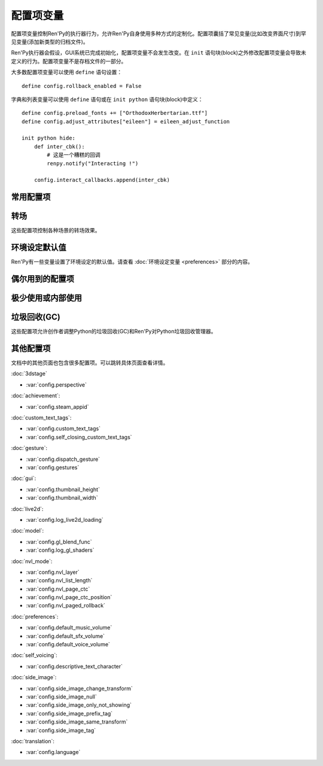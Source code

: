 .. _configuration-variables:

=======================
配置项变量
=======================

配置项变量控制Ren'Py的执行器行为，允许Ren'Py自身使用多种方式的定制化。配置项囊括了常见变量(比如改变界面尺寸)到罕见变量(添加新类型的归档文件)。

Ren'Py执行器会假设，GUI系统已完成初始化，配置项变量不会发生改变。在 ``init`` 语句块(block)之外修改配置项变量会导致未定义的行为。配置项变量不是存档文件的一部分。

大多数配置项变量可以使用 ``define`` 语句设置：

::

    define config.rollback_enabled = False

字典和列表变量可以使用 ``define`` 语句或在 ``init python`` 语句块(block)中定义：

::

    define config.preload_fonts += ["OrthodoxHerbertarian.ttf"]
    define config.adjust_attributes["eileen"] = eileen_adjust_function

    init python hide:
        def inter_cbk():
            # 这是一个糟糕的回调
            renpy.notify("Interacting !")

        config.interact_callbacks.append(inter_cbk)

.. _commonly-used:

常用配置项
-------------

.. var:: config.name = ""

    一个字符串给定了游戏名。这个配置项还会用作回溯等日志文件名的一部分，与版本号一起使用。

.. var:: config.save_directory = "..."

    用于生成游戏和保存持久化信息使用的目录。具体的游戏目录取决于不同的平台：

    Windows
        %APPDATA%/RenPy/`save_directory`

    Mac OS X
        ~/Library/RenPy/`save_directory`

    Linux/Other
        ~/.renpy/`save_directory`

    该项设置为None的话，将在game目录下创建一个“saves”文件夹。不推荐这样做，因为这无法防止game目录被系统的多用户共享。当某个游戏以管理员身份安装，以普通用户运行时，这种配置也会导致运行问题。

    配置该项时，必须使用define语句或者Python语句块。无论使用哪种，配置项的语句都会在其他任何语句之前运行，所以其应该是一个字符串而不能是表达式。

    需要打开存档目录时，使用 :var:`config.savedir` 而不是config.save_directory。

.. var:: config.version = ""

    一个字符串给定了游戏版本号。这个配置项还会用作回溯等日志文件名的一部分。

.. var:: config.window = None

    这个配置项控制对话窗口管理的默认方法。若不为空值(None)，该项应该是“show”、“hide”或者“auto”。

    当设置为“show”的情况下，对话窗口始终会显示。当设置为“hide”的情况下，除了say语句等需要显示对话内容之外，对话窗口会隐藏。当设置为“auto”的情况下，对话窗口会在scene语句前隐藏，显示对话时再出现。

    这个配置项设置了默认值。默认值可以使用 ``window show`` 、 ``window hide`` 和 ``window auto`` 语句改变。详见
    :ref:`dialogue-window-management`。

.. _config-transitions:

转场
-----------

这些配置项控制各种场景的转场效果。

.. var:: config.adv_nvl_transition = None

    在ADV模式文本后直接显示NVL模式文本使用的转场效果。

.. var:: config.after_load_transition = None

    loading之后使用的转场效果。

.. var:: config.end_game_transition = None

    游戏正常结束后返回到主菜单使用的转场效果，比如调用return却没有明确的返回点，或者调用 :func:`renpy.full_restart`。

.. var:: config.end_splash_transition = None

    在splashscreen后显示主菜单时使用的转场效果。

.. var:: config.enter_replay_transition = None

    若非None，回放(replay)使用的转场效果。

.. var:: config.enter_transition = None

    若非None，进入游戏菜单时使用的转场效果。

.. var:: config.enter_yesno_transition = None

    若非None，进入yes/no提示界面的转场效果。

.. var:: config.exit_replay_transition = None

    若非None，退出回放(replay)时使用的转场效果。

.. var:: config.exit_transition = None

    若非None，退出游戏菜单使用的转场效果。

.. var:: config.exit_yesno_transition = None

    若非None，退出yes/no提示界面使用的转场效果。

.. var:: config.game_main_transition = None

    若非None，使用 :func:`MainMenu` 行为函数从游戏菜单离开显示主菜单时使用的转场效果。

.. var:: config.intra_transition = None

    在游戏菜单的各界面之间使用的转场效果。(即使用 :func:`ShowMenu` 切换界面。)

.. var:: config.main_game_transition = None

    从主菜单进入游戏菜单，以及点击“Load Game”或“Preferences”后使用的转场效果。

.. var:: config.nvl_adv_transition = None

    在NVL模式文本后直接显示ADV模式文本使用的转场效果。

.. var:: config.say_attribute_transition = None

    若非None，用image属性(attribute)的say语句改变图像时使用的转场效果。

.. var:: config.say_attribute_transition_callback : Callable

    这里可以配置一个函数，返回一个应用的转场和转场使用的图层。

    该函数有四个入参：图像标签(image tag)， `mode` 参数，含有前置转场标签的 `set` ，以及包含后置转场标签的 `set` 。
    `mode` 参数的值为下列之一：

    * “permanet”，永久修改属性(attribute)，当前say语句开始一直生效。
    * “temporary”，临时修改属性(attribute)，仅对当前say语句生效，之后保存修改过的临时属性。
    * “both”，永久和临时修改属性(attribute)同时生效。(针对部分属性需要在当前say语句之后继续生效，而部分属性需要恢复的情况。)
    * “restore”，临时属性(attribute)失效，恢复之前的值。。

    返回值是一个2元的元组，包含下列内容：

    * 使用的转场(transition)，如果不使用转场则发挥None。
    * 转场所在的图层名，应该是一个字符串或者None。大多数情况下都是None。

    默认应用返回值为(config.say_attribute_transition, config.say_attribute_transition_layer)。


.. var:: config.say_attribute_transition_layer = None

    若非None，这必须是给定图层(layer)名的字符串。(大多数情况都是“master”。)say属性(attribute)会应用于命名的那个图层，且Ren'Py不会暂停等待转场效果发生。在对话显示时，这也会对属性(attribute)中的转场生效。

.. var:: config.window_hide_transition = None

    没有显示指定转场效果时，window hide语句使用的转场效果。

.. var:: config.window_show_transition = None

    没有显示指定转场效果时，window show语句使用的转场效果。

.. seealso:: :ref:`scene-show-hide-transition`

.. _preference-defaults:

环境设定默认值
-------------------

Ren'Py有一些变量设置了环境设定的默认值。请查看 :doc:`环境设定变量 <preferences>` 部分的内容。

.. _occasionally-used:

偶尔用到的配置项
-----------------

.. var:: config.adjust_attributes = { }

    若非None，该项是一个字典型数据。
    当某个包含图像属性(image attribute)的语句或函数执行或预加载时，会将图像标签(tag)作为键值在字典内搜索。
    如果没有搜索到，则使用键值None再次搜索。

    如果搜索到了字典内的值，该值需要是某个函数。
    此函数的入参是一个由图像名称、图像标签(tag)和属性(attribute)组成的元组。
    函数返回值是另一个元组，由一组新的图像属性组成的元组。

    该函数可能会在预加载阶段被调用，所以其不应该依赖于图片的状态。

.. var:: config.after_default_callbacks = [ ... ]

    一个函数列表。当 dafault 语句执行时会无参调用列表中的函数。
    default语句除了初始化阶段执行之外，还会在游戏启动之前、加载存档时、回滚之后、lint检查前和少数其他时机。

    与default语句类似，这些回调函数也是一个添加游戏必要数据的好地方。

.. var:: config.after_load_callbacks = [ ... ]

    读档时，(无入参)调用的回调函数列表。

    若回调函数会修改数据(例如，从旧版迁移数据到新版)，应该调用 :func:`renpy.block_rollback` 函数，以防止用户回滚导致修改回退。

.. var:: config.after_replay_callback = None

    若非None，该项是回放(replay)结束后，不使用入参那调用的函数。

.. var:: config.always_shown_screens = [ ]

    Ren'Py中始终强制显示的界面列表。该列表中的界面在UI隐藏时或打开菜单时，依然会显示。
    列表中的某个界面就算尝试隐藏或不显示，依然会被强制显示。
    一般只被Ren'Py内部使用，也可以根据需求修改该列表。

    通常直接设置 :var:`config.overlay_screens` 更合适。

.. var:: define config.audio_filename_callback = None

    若非None，该函数调用时需要传入一个音频文件名，并返回另一个音频文件名，并实际播放后者。

    在音频文件格式需要改变，但又不想改游戏脚本时，可以使用该配置项。

.. var:: config.audio_filename_callback = None

    若非None，该项是一个函数。入参是一个音频文件名，可能会返回另一个音频文件名，用作稍后连续播放。

    该项可用在音频文件格式发生改变的场景，但最好不要用于更改游戏脚本。


.. var:: config.auto_channels = { "audio" : ( "sfx", "", ""  ), ... }

    该项用于定义自动音频通道。它将通道名映射为一个3元的元组：

    * 混合器使用的通道名。
    * 通道上播放文件的前缀。
    * 通道上播放文件的后缀。

.. var:: config.auto_movie_channel = True

    若为True，`play` 入参传入 :func:`Movie`。每个影片都会自动生成对应的音频通道名。

    :var:`config.single_movie_channel` 的优先级高于该配置项。

.. var:: config.auto_load = None

    若非None，该项表示Ren'Py启动时自动加载的一个存档文件名。该项是提供给针对开发者用户，而不是终端用户用的。将该项设置为1的话，就会自动读取槽位1的存档。

.. var:: config.auto_voice = None

    该项可以是一个字符串、一个函数或者空值(None)。若为None，自动语音功能就被禁用。

    若是一个字符串，字符串格式带有与表示对话当前行标识绑定的变量 ``id`` 。如果该项给出了一个存在的文件，那个文件就被作为语音播放。

    若是一个函数，该函数会带一个入参被调用，即对话当前行标识号。该函数应该返回一个字符串，这个字符串给出的文件存在的情况下，文件就会作为语音播放。

    更多细节详见 :ref:`自动语音 <automatic-voice>` 。

.. var:: config.autosave_callback = None

    后台自动存档时，将调用的回调函数或行为函数列表。尽管可以在列表中添加行为函数，但如果返回其他行为函数则不会执行。

    若非行为类回调函数会显示一个可视组件或界面，需要调用 :func:`renpy.restart_interaction`。

    ::
        define config.autosave_callback = Notify("Autosaved.")

.. var:: config.autosave_prefix_callback = None

    若不是None，该项是一个无参调用的函数，会返回自动存档文件名的前缀。
    默认前缀为“auto-”，对应的存档文件名分别为“auto-1”、“auto-2”等。

.. var:: config.autosave_slots = 10

    自动存档使用的槽位编号。

.. var:: config.cache_surfaces = False

    若为True，图像的底层数据存储在RAM中，允许图像操作器(manipulator)使用时不需要从磁盘加载。若为False，数据会从缓存中删除，但会在显存中存为一份纹理(texture)，降低RAM使用。

.. var:: config.character_id_prefixes = [ ... ]

    该项指定了一个可以用于 :func:`Character` 对象的样式特性(property)前缀列表。当某个样式前缀与列表中的前缀匹配，带有那个前缀的可视组件就会应用对应的样式。

    例如，给默认GUI添加“namebox”前缀。当某个角色给定了namebox_background特性时，它会将带有id“namebox”的可视组件设置为say界面的 :propref:`background`。

.. var:: config.conditionswitch_predict_all = False

    针对  :func:`ConditionSwitch`
    和 :func:`ShowingSwitch` 的predict_all入参默认值，决定是否所有可用的可视组件都显示。

.. var:: config.context_callback = None

    当Ren'Py进入一个新上下文(context)时(比如某个菜单上下文)，调用的回调函数。

.. var:: config.context_copy_remove_screens = [ 'notify', ... ]

    该项是一个界面列表。当回滚或保存时导致上下文(context)复制时，将移除列表中的所有界面。

.. var:: config.context_fadein_music = 0

    环境发生变化时，Ren'Py播放音乐淡入的时间值，单位为秒。(通常是指游戏加载的情况)

.. var:: config.context_fadeout_music = 0

    环境发生变化时，Ren'Py播放音乐淡出的时间值，单位为秒。(通常是指游戏加载的情况)

.. var:: config.debug = False

    启用调试功能(大多数时候将文件丢失问题转成错误信息)。在发布版本中，该项应该是关闭的。

.. var:: config.debug_image_cache = False

    若为True，Ren'Py会把关于 :ref:`图像缓存 <images>`
    的信息写入到image_cache.txt文件中。

.. var:: config.debug_prediction = False

    若为True，Ren'Py会将预加载(执行流程、图像、界面)时发生的错误记录到日志log.txt和控制台中。

.. var:: config.debug_sound = False

    启用声音调试功能。该项禁用了声音生成过程中的错误抑制机制。不过，如果声卡丢失或者故障，这样的错误是正常的，启用这个调试项可能会导致Ren'Py的正常功能无法工作。在发布版本中，该项应该是关闭的。

.. var:: config.debug_text_overflow = False

    当该项为True时，Ren'Py会把文本溢出记录到text_overflow.txt文件中。文本组件渲染一个比其自身更大尺寸的区域时，会产生一个文本溢出。该项设置为True，并把样式特性中的 :propref:`xmaximum` 和 :propref:`ymaximum` 设置为对话窗口尺寸，就能在对话长度相对窗口过大时生成溢出报告。

.. var:: config.default_attribute_callbacks = { }

    当某个含有图像属性(attribute)的语句或函数执行、预加载时，如果发现该属性的图像当前并没有显示，则从该配置项字典寻找对应图像。如果没有找到，则使用None作为键再次搜索。

    如果还是没找到，则需要执行某个函数。此函数会指定一个图像名称，一个包含必要图像标签和属性的元组。
    次函数会返回一个可迭代数据，包含图像初次显示时应用的额外属性。

    函数的执行结果被认为是附加的，任何显式的冲突和反向的属性都会优先于函数执行结果。

    由于此函数可能在预加载时调用，所以函数必须能在任意状态都响应。

.. var:: config.default_language = None

    若不是None，该项是一个字符串，指定多语言框架下游戏默认使用的语言。

    详见 :doc:`多语言 <translation>`。

.. var:: config.default_tag_layer = "master"

    图像显示的默认图层(layer)，前提是图像标签(tag)在 :var:`config.tag_layer` 不存在。

.. var:: config.default_transform = ...

    使用show或scene语句显示某个可视组件时，从此项配置的transform获取并初始化可视组件transform特性(property)的值。

    默认的default_transform是 :var:`center`，居中。

.. var:: config.defer_styles = False

    当该项为True时，style语句的执行会推迟到所有 ``translate python`` 语句块(block)执行后。这允许多语言支持python语句块更新某些变量。这些变量会用于多语言支持样式之外的style语句中。

    该项默认值是False， :func:`gui.init` 被调用时会将该项设置为True。

.. var:: config.defer_tl_scripts = Fasle

    当该项为True时，除非选择了指定的语言，Ren'Py不会从tl目录加载脚本。详见 :ref:`deferred-translations`。

.. var:: config.developer = "auto"

    若设置为True，启用开发者模式。开发者模式下能使用shift+D进入开发者菜单，使用shift+R重新加载脚本，以及各种不支持终端用户的功能特性。

    该项可以是True、False或“auto”。若设置为“auto”，Ren'Py会检查整个游戏是否已经构建打包，并设置合适的config.developer值。

.. var:: config.disable_input = False

    该项为True时， :func:`renpy.input` 函数立即终止，并返回其 `default` 参数。

.. var:: config.displayable_prefix = { }

    请见 :ref:`可视组件前缀 <displayable-prefixes>`。

.. var:: config.emphasize_audio_channels = [ 'voice' ]

    给出音频通道名的字符串列表。

    如果启用了“emphasize audio”环境设定，当列表内某个音频通道开始播放一个声音时，所有不在列表内的通道都将在 :var:`config.emphasize_audio_volume` 定义的时间(单位为秒)内将自身的音量中值降低到 :var:`config.emphasize_audio_time`
    的值。

    当没有列表内的通道播放声音时，所有不在列表内的通道将在
    :var:`config.emphasize_audio_time` 定义的时间(单位为秒)内将自身的音量中值提高到1.0。

    例如，将该项设置为 ``[ 'voice' ]`` 的话，播放语音时所有非语音通道的音量都会被降低。

.. var:: config.emphasize_audio_time = 0.5

    见上面的说明。

.. var:: config.emphasize_audio_volume = 0.5

    见上面的说明。

.. var:: config.empty_window : Callable

    当_window项为True且界面上不显示任何窗口时，该项会被无参调用。(那表示， :func:`renpy.shown_window` 函数没有被调用。)通常用于在界面上显示一个空的窗口，返回后不会触发互动行为。

    该项的默认用法是，叙述者角色显示一个空白行不使用互动行为。

.. var:: config.enable_language_autodetect = False

    若为True，Ren'Py会尝试根据玩家系统的地区信息自动决定使用的语言。若自动检测并设置成功，这种语言后续将作为默认的语言。

.. var:: config.enter_sound = None

    若非None，这是进入游戏菜单播放的音效文件。

.. var:: config.exit_sound = None

    若非None，这是离开游戏菜单播放的音效文件。

.. var:: config.file_slotname_callback = None

    若非None，该项是一个回调函数，会被 :ref:`文件行为函数 <file-actions>` 使用，将某个存档页和对应的名称转换为存档槽的名称，
    并传给 :ref:`存档函数 <save-functions>`。

    `page`
        该项是一个字符串，对应当前存档页的名称。该字符串通常包含一个数字，但也可能会包含特殊字符串比如“quick”或“auto”。

    `name`
        该项是一个字符串，包含当前存档页上某个存档槽的名称。
        该项也可以包含正则表达式(比如 r'\d+')，所有匹配正则表达式的结果都将包含在返回结果中。

    默认行为等效于：

    ::

        def file_slotname_callback(page, name):
            return page + "-" + name

        config.file_slotname_callback = file_slotname_callback

    该配置项的用途之一是，给存档文件名加前缀。

    相关信息查看 :var:`config.autosave_prefix_callback`。

.. var:: config.fix_rollback_without_choice = False

    该项决定了回退时，内建菜单和imagemap的构建方式。该项默认值是False，表示只有之前选择的菜单选项是可以点击的。
    若设置为真(False)，之前的选择会被标记，但所有选项都不是可点击的。用户可以使用点击在回退缓存中处理随意向前。

.. var:: config.font_hinting = { None : "auto" }

    该项是一个字典，指定了hinting模式下 :propref:`hinting` 样式特性各种情况使用的字体文件名。
    当 :propref:`hinting` 为True时，Ren'Py会在字典中搜索并启用对应字体。

    如果字典内没有匹配的键(key)，则启用键为None对应的值。

.. var:: config.font_name_map = { }

    该项是一个字典，表示字体与字体文件路径/字体组的映射关系。
    字体名称简化为 ``{font}`` 标签，并指定标签内文字对应的 :ref:`fontgroup` 功能特性。

.. var:: config.font_replacement_map = { }

    该项是一个从(font, bold, italics)到(font, bold, italics)映射，用来使用指定的粗体或斜体替换默认字体。
    例如，如果想要 :file:`Vera.ttf` 版本的斜体使用 :file:`VeraIt.ttf` 代替，可以这样写：

    ::

        init python:
            config.font_replacement_map["Vera.ttf", False, True] = ("VeraIt.ttf", False, False).

    请注意，这种映射只能用于字体的特定变化。也就是说，请求“Vera”字体的粗体兼斜体版本，会得到一个粗体兼斜体版本的“Vera”字体，而不是斜体“Vera”的粗体版本。

.. var:: config.game_menu_music = None

    若非None，该项是在游戏菜单时播放的音乐文件。

.. var:: config.gl_clear_color = "#000"

    在有意义的图像绘制前，用于清理窗口使用的颜色。当游戏在窗口或显示器全屏模式下的显示器高宽比与游戏定义的高宽比不匹配时，letterbox或pillarbox的边框就是用的这种颜色。

.. var:: config.gl_lod_bias = -0.5

    uniform变量 :ref:`u_lod_bias <u-lod-bias>` 的默认值，控制Ren'Py使用的mipmap。

.. var:: config.gl_test_image = "black"

    运行OpenGL性能测试时使用的图片名称。这个图片会在启动时显示5帧或者0.25秒，然后自动隐藏。

.. var:: config.has_autosave = True

    若为True，游戏会启动自动保存。若为False，禁用自动保存。

.. var:: config.history_callbacks = [ ... ]

    该项包含一个回调(callback)函数列表，其中的回调函数会在Ren'Py在_history_list中添加新对象之前被调用。调用回调函数时，新增的HistoryEntry对象会作为第一个入参，还可以在那个对象中添加新的字段(field)。

    Ren'Py使用内置的历史回调函数，所以创作者应该将自己的回调函数添加到这个列表中，而不是替换整个列表。

.. var:: config.history_length = None

    Ren'Py保存的对话历史层的数量。该项被默认GUI设置为250。

.. var:: config.hw_video = False

    若为True，在移动平台播放视频启用硬件解码。硬件解码视频更快，但受到某些格式和全屏播放的限制。若为False，使用软解解码播放，但效率堪忧。

.. var:: config.hyperlink_handlers = { ... }

    一个字典，建立超链接协议与协议处理器(handler)之间的映射关系。处理器(handler)是一个函数，使用超链接做为值(在英文冒号之后的内容)，并执行一些行为。如果有返回值，互动行为就停止。否则，点击操作会被忽略，互动行动继续。

.. var:: config.hyperlink_protocol = "call_in_new_context"

    没有关联任何协议的超链接所使用的协议。详见 :ref:`文本标签 <a-tag>` 中关于可用协议部分。

.. var:: config.image_cache_size = None

    如果非None，该项用于设置 :ref:`图像缓存 <images>` 的大小，是界面尺寸的整倍数，单位为像素。

    如果设置过大，是浪费内存的行为。如果设置过小，图像从磁盘直接加载，会降低性能。

.. var:: config.image_cache_size_mb = 300

    该项用于设置 :ref:`图像缓存 <images>` 的大小，单位是MB。如果 :var:`config.cache_surfaces` 的值是False，每个图像的一个像素占用4 byte的存储空间；否则，每个图像的一个像素占用8 byte的存储空间.

    如果设置过大，是浪费内存的行为。如果设置过小，图像从磁盘直接加载，会降低性能。只要
    :var:`config.image_cache_size` 的配置不是空值(None)，就不使用config.image_cache_size_mb。

.. var:: config.input_caret_blink = 1.0

    若非False，将设置默认光标的闪烁间隔时间，单位为秒。

.. var:: config.layer_transforms = { }

    一个字典，用于表示图层名称与对应的变换列表。
    所有变换会在最后应用于图层，生效时间在 ``show layer`` 和 ``camera`` 变化之后。

    若图层名为None，变换会应用于所在定义在 :var:`config.layers` 中的图层，生效时间晚于各种转场(transition)。

.. var:: config.lint_character_statistics = True

    若为True，并且 :var:`config.developer` 也为True时，lint的分析报告会包含对话段落中每个角色的统计数据。
    游戏打包后，角色统计数据将禁用，以防止对游戏运行产生干扰。

.. var:: config.load_failed_label = None

    如果配置为一个字符串，表示一个脚本标签(label)。脚本修改过多导致Ren'Py无法恢复产生读档失败的情况下，将跳转到该脚本标签。
    在执行读档前，Ren'Py将主控流程切换为最后执行语句开头，并清空调用栈。

    也可以配置为一个函数。该函数没有入参，返回值需要是一个脚本标签(label)。

.. var:: config.locale_to_language_function = ...

    该函数基于用户所在地区(locale)决定游戏使用的语言。

    函数有两个入参，分别为地区(locale)的ISO编码和行政区(region)的ISO编码。

    返回值是一个字符串，对应支持的语言名称，或者返回None表示使用默认语言。

.. var:: config.main_menu_music = None

    若非None，就是一个在主菜单播放的音乐文件。

.. var:: config.main_menu_music_fadein = 0.0

    :var:`config.main_menu_music` 中用于淡入的时间，单位为秒。

.. var:: config.max_texture_size = (4096, 4096)

    Ren'Py能加载的最大单一纹理(texture)尺寸。该项仅用于3D模型。
    2D图片在有需要时会切分为多个纹理。
    

    Live2d will adjust this to fit the largest live2d texture.

.. var:: config.menu_arguments_callback = None

    若该项不是None，应是一个函数，可能有固定位置入参和关键词入参。当menu语句运行时，就调用该项配置的函数。入参就是menu语句。

    返回值有两个，一个是包含固定入参的元组(大多数情况下是空的)，以及关键词入参的字典型数据。

.. var:: config.menu_clear_layers = []

    图层名(以字符串形式)列表，列表中的图层在进入游戏菜单时会清空。

.. var:: config.menu_include_disabled = False

    设置了这个配置项后，可以使用if语句将某个分支选项(choice)禁用，效果类似禁用某个按钮(button)。

.. var:: config.menu_window_subtitle = ""

    进入主菜单或游戏菜单时， :var:`_window_subtitle` （窗口标题）变量。

.. var:: config.minimum_presplash_time = 0.0

    设置了一个时间值，单位为秒。表示presplash、安卓presplash或iOS的启动画面最短显示的时间。如果Ren'Py在这段时间内完成初始化，它将会休眠，确保图像至少显示配置的时间。如果Ren'Py启动耗时较长，启动画面也可以显示更久。

.. var:: config.missing_background = "black"

    当 :var:`config.developer` 为True且某个之前 :ref:`scene语句 <scene-statement>` 使用了未定义的图像时，该项就会作为背景使用。该项的值应该是一个图像名(字符串)，而不是可视组件。

.. var:: config.mode_callbacks = [ ... ]

    进入某个模式(mode)时调用的回调函数列表。详见 :doc:`modes` 章节的内容。

    其默认值由 :var:`config.adv_nvl_transition` 和 :var:`config.nvl_adv_transition` 共同构成。

.. var:: config.mouse = None

    这个配置项控制用于定义的鼠标指针。若为空，使用系统鼠标，也就是一个黑白色的光标指针。

    否则，该项应该是一个给定多种鼠标类型动画的字典。默认库中使用的键(key)包括“default”、“say”、“with”、“menu”、“prompt”、“imagemap”、“pause”、“mainmenu”和“gamemenu”。键“default”必须存在，它会在其他特定键不存在的情况下使用。

    字典中的每个键对应的值都是一个(*image, xoffset, yoffset*)形式元组的列表，按帧排序。

    `image`
        鼠标指针图像。图像的最大尺寸取决于用户的硬件配置。32×32的图像可以用在任何地方，64×64在大多数硬件上可以运行。更大的图像可能就无法工作了。

    `xoffset`
        从指针左端开始算的热点(hotspot)偏移量，单位是像素。

    `yoffset`
        从指针顶端开始算的热点(hotspot)偏移量，单位是像素。

    序列帧以20Hz的频率循环播放。

.. var:: config.mouse_displayable = None

    若非None，该项可以是一个可视组件或者可以返回一个可视组件的可调用对象。
    如果可调用对象可以返回None，Ren'Py会预处理这种情况。

    如果该项的值指定为可视组件，鼠标光标将被隐藏，指定的可视组件会显示在其他所有画面元素之上。
    指定的可视组件可以相应所以鼠标光标位置和绘制的事件消息，与 :func:`MouseDisplayable` 等组件类似。

.. var:: config.narrator_menu = True

    若为True，菜单内的叙述会使用旁白(narrator)角色。否则，叙述会显示为菜单标题。

.. var:: config.nearest_neighbor = False

    默认使用近邻过滤，支持像素化和柔化。

.. var:: config.notify = ...

    :func:`renpy.notify` 和 :func:`Notify` 函数会调用该配置项，入参为 `message` ，效果为显示通知消息。
    默认配置为 :func:`renpy.display_notify` 。
    该配置还可以让创作者拦截通知。


.. var:: config.optimize_texture_bounds = True

    当该项为True，Ren'Py会扫描图像并找到所有不透明像素的绑定框(box)，并加载这些像素转为一张纹理(texture)。

.. var:: config.overlay_functions = [ ]

    一个函数列表。当被调用时，每个函数都会用ui函数在overlay图层上添加可视组件。

.. var:: config.overlay_screens = [ ... ]

    当覆盖(overlay)启用时，显示的界面列表；当覆盖(overlay)被阻止时，隐藏界面列表。(界面在screen图层上显示，而不是overlay图层。)

.. var:: config.pause_after_rollback = False

    若为False，即默认值，回滚将跳过所有暂停，只在某些对话和菜单选项才会停止。
    若为True，Ren'Py在回滚时，所有用户可能遇到的没有设置时间的暂停都会停止。

.. var:: config.physical_height = None

    若设置后，该项表示Ren'Py游戏窗口的默认高度，单位为像素。
    若没有设置，窗口的默认高度为 :var:`config.screen_height`。

.. var:: config.physical_width = None

    若设置后，该项表示Ren'Py游戏窗口的默认宽度，单位为像素。
    若没有设置，窗口的默认宽度为 :var:`config.screen_width`。

.. var:: config.preload_fonts = [ ]

    Ren'Py启动时加载的TrueType和OpenType字体名列表。添加在这个列表中的字体名称可以防止引入新字体Ren'Py出现暂停。

.. var::  config.preserve_volume_when_muted = False

    若为False，即默认值，当音频通道处于静音状态时，对应通道的音量值为0，并不能改变。
    否则，音频通道在静音状态下可以调整音量值。

.. var:: config.python_callbacks = [ ]

    一个函数列表。列表中的函数会在初始化阶段之外的任何时候被调用，不使用任何入参。

    这种函数的可能用途之一，是某个变量每次调整后，都需要使用一个函数将其值限制在某个范围内的情况。

    当Ren'Py启动时游戏未启动前，这些函数就可以被调用，而且可能这些函数相关的变量还未进行初始化。这些函数被要求处理这种情况，通过使用 ``hasattr(store, 'varname')`` 检查某个变量是否定义过。

.. var:: config.quicksave_slots = 10

    快速存档使用的槽位编号。

.. var:: config.quit_action = ...

    当用户点击程序窗口的退出按钮时调用的行为。默认的行为会提示用户确认是否真的想要退出。

.. var:: config.reload_modules = [ ]

    一个字符串列表，表示游戏中会重新加载的所有Python模块名。这些模块的子模块也会重新加载。

.. var:: config.replace_text = None

    若非None，这是一个使用一个入参的函数，函数向用户展示一段文本。该函数可以将传入的文本原样返回，也可以返回某些数据被替换后的文本。

    只有文本替代执行后且文本已经使用标签(tag)分割，这个函数才会被调用，所以入参就是实际文本。所有可视文本都可以传入这个函数：不限于对话文本，还包括用户接口文本。

    这个函数可以用来把特定的ASCII编码序列替换为Unicode字符，样例如下：

    ::

        def replace_text(s):
            s = s.replace("'", u'\u2019') # apostrophe
            s = s.replace('--', u'\u2014') # em dash
            s = s.replace('...', u'\u2026') # ellipsis
            return s
        config.replace_text = replace_text

    .. seealso:: :var:`config.say_menu_text_filter`

.. var:: config.replay_scope = { "_game_menu_screen" : "preferences" }

    一个字典，在回放时将默认存储区的变量映射到指定的变量。

.. var:: config.return_not_found_label = None

    若非None，在主控流程返回时无法找到合适脚本标签位置时，则使用该项指定的脚本标签。
    这次标签跳跃前，调用栈将被清空。

.. var:: config.save_json_callbacks = [ ]

    用于创建json对象的一个回调函数列表，创建的json对象可以通过 :func:`FileJson`
    和 :func:`renpy.slot_json` 接入并执行存储和标记操作。

    每个回调函数都是用某个保存过的Python字典调用。回调函数修改字典内容时，应使用适配json的Python数据类型，比如数值、字符串、列表和字典。在字典结尾的回调函数会作为存档槽位的一部分保存。

    字典中的键值可能开始是一个下划线符号(_)。这些键是Ren'Py使用的，并且不应该修改。

    例如：

    ::

        init python:
            def jsoncallback(d):
                d["playername"] = player_name

            config.save_json_callbacks.append(jsoncallback)

    ``FileJson(slot)`` 和 ``renpy.slot_json(slot)`` 会在游戏存档时，将 ``d`` 的状态覆盖。
    游戏存档时，变量 ``player_name`` 的值依然可以通过 ``FileJson(slot, "playername")`` 访问。

.. var:: config.say_arguments_callback = None

    若非None，这个函数使用当前发言角色作为第一个参数，参数列表后面是其他固定位置参数和关键词参数。任何时候使用say语句都会调用该函数。调用时通常包含一个interact入参，还可以使用其他在say语句中提供的参数。

    该函数会返回一对结果，包含一个固定位置入参的元组(大多数情况下是空的)，以及一个关键词入参的字典(大多数情况只包含interact)。

    举例：

    ::

        def say_arguments_callback(who, interact=True, color="#fff"):
            return (), { "interact" : interact, "what_color" : color }

        config.say_arguments_callback = say_arguments_callback

.. var:: config.scene_callbacks = [ ]

    一个回调函数列表。当运行scene语句或调用 :func:`renpy.scene` 函数时，将调用该配置项的函数列表。
    调用时使用一个入参，即调用scene语句作用的图层名称。
    当对应图层清空后，在scene语句中指定的图像添加前，设置的函数列表将被调用。

    Ren'Py处于自身的原因可能也会调用 renpy.scene。所以建议在运行这些回调函数前检查图层名。

.. var:: config.screen_height = 600

    游戏窗口的虚拟高度，单位为像素。
    如果没有设置 :var:`config.physical_height` 的值，默认与游戏窗口尺寸相同。
    通常会该项设置为比 :func:`gui.init` 更大的数值。

.. var:: config.screen_width = 800

    游戏窗口的虚拟宽度，单位为像素。
    如果没有设置 :var:`config.physical_height` 的值，默认与游戏窗口尺寸相同。
    通常会该项设置为比 :func:`gui.init` 更大的数值。

.. var:: config.single_movie_channel = None

    若非None，当play语句后面使用了 :func:`Movie`，该配置项决定了影片播放使用的通道。
    该项不能设置为“movie”，因为“movie”是Ren'Py预留的关键字。

.. var:: config.skip_sounds = False

    若非False，Ren'Py处于跳过(skipping)状态时将不会播放非循环播放的音频。

.. var:: config.speaking_attribute = None

    若非None，该项是一个字符串，给出了图像属性(attribute)名。图像属性(attribute)会在角色发言时添加到图像上，在角色停止发言时移除。

.. var:: config.tag_layer = { }

    一个字典，将图像标签(tag)字符串映射为图层(layer)名称字符串。当某个图像显示时没有指定图层，就可以根据图像标签在这个字典中找对应的图层。如果图像标签没有在字典中找到，就使用 :var:`config.default_tag_name` 配置的值。

.. var:: config.tag_transform = { }

    一个字段，将图像标签(tag)字符串映射为transform或者transform的列表。当某个不带at分句的新显示图像出现时，就会根据图像标签在这个字典中找对应的transform或transform列表并应用。

.. var:: config.tag_zorder = { }

    一个字典，将图像标签(tag)字符串映射为zorder值。当某个不带zorder分句的新鲜事图像出现时，就会根据图像标签在这个字典中找对应的zorder值并应用。如果没有找到zorder值，就使用0。

.. var:: config.thumbnail_height = 216

    游戏存档使用的缩略图高度。读档时，这些缩略图也会显示。请注意，缩略图的会以其生成的尺寸显示，而不是缩略图向用户显示时设置的值。

    默认GUI可以改变该项值。

.. var:: config.thumbnail_width = 384

    游戏存档使用的缩略图宽度。读档时，这些缩略图也会显示。请注意，缩略图的会以其生成的尺寸显示，而不是缩略图向用户显示时设置的值。

    默认GUI可以改变该项值。

.. var:: config.tts_voice = None

    若非None，这是一个字符串，表示自动语音模式下播放tts语音时使用的非默认声音。可用的选项跟运行的平台有关联，并且需要设置成特定平台对应特定语音的形式。(在多语言支持的情况下最好也修改该项。)

.. var:: config.webaudio_required_types = [ "audio/ogg", "audio/mp3" ]

    运行在Web平台时，Ren'Py将会检查浏览器是否支持播放音频文件的媒体类型。如果支持则直接播放音频文件，如果不支持则使用可能会有声音跳跃问题的asm解码器。

    默认情况下，Chrome和火狐浏览器使用通用Web音频系统，而Safari使用wasm。
    如果游戏中只使用mp3音频文件，可以这样设置：

    ::

        define config.webaudio_required_types = [ "audio/mp3" ]

    在Safari上使用更快的Web音频系统也类似。

.. var:: config.window_auto_hide = [ "scene", "call screen", "menu", "say-centered", "say-bubble" ]

    一个语句名称列表，列表内的语句会让 ``window auto`` 隐藏空的对话窗口。

.. var:: config.window_auto_show = [ 'say', 'menu-with-caption' ]

    一个语句名称列表，列表内的语句会让 ``window auto`` 显示空的对话窗口。

.. var:: config.window_icon = None

    若非None，该项应该是一个图片的文件名。这个图片用作主窗口的图标。该项不会用作windows平台的执行程序和mac电脑的app缩略图，那些使用 :ref:`特殊文件 <special-files>`。

.. var:: config.window_overlay_functions = []

    一个覆盖(overlay)函数列表，仅当窗口显示时会被调用。

.. var:: config.window_title = None

    包含Ren'Py游戏的窗口标题的静态部分。后面加上 :var:`_window_subtitle` 就是窗口的完整标题名。

    若为None，也就是默认情况，默认值取 :var:`config.name`。

.. _rarely-or-internally-used:

极少使用或内部使用
-------------------------

.. var:: config.adjust_view_size = None

    若非None，该项应该是一个函数，使用两个入参：物理窗口的宽度和高度。它会返回一个元组，给出OpenGL视点(viewport)的宽度和高度，也就是Ren'Py会绘制图片的一块屏幕区域。

    该项配置用于配置Ren'Py只允许使用某些尺寸的屏幕。例如，下列配置值允许使用原始屏幕的整数倍大小(保持宽高比)：

    ::

        init python:

            def force_integer_multiplier(width, height):
                multiplier = min(width / config.screen_width, height / config.screen_height)
                multiplier = max(int(multiplier), 1)
                return (multiplier * config.screen_width, multiplier * config.screen_height)

            config.adjust_view_size = force_integer_multiplier

.. var:: config.afm_bonus = 25

    自动前进模式生效的情况下，计算对话字符串长度时，额外添加的字符数量。

.. var:: config.afm_callback = None

    若非None，这是一个Python函数，用于判断启用自动前进是否安全。该项的意义在于，语音系统中播放某个语音途中禁用自动前进功能。

.. var:: config.afm_characters = 250

    自动前进模式下，播放各段对话间存在一个间隔时间。该配置项设置的值表示该长度的字符串与这个间隔时间等效。

.. var:: config.afm_voice_delay = .5

    语音文件播放完成后，在AFM能进入下一段文本之前，等待的时间值，单位为秒。

.. var:: config.all_character_callbacks = [ ]

    可以通过所有角色调用的回调函数列表。这个列表会前向添加到指定角色回调函数列表。
    Ren'Py会把自身用到的回调函数添加到该列表中。

.. var:: config.allow_skipping = True

    如果设置为False，用户就不能跳过游戏的文本内容。 参见 :var:`_skipping` 。

.. var:: config.allow_screensaver = True

    若为True，游戏运行时可以激活截屏工具。若为False，禁用截屏工具。

.. var:: config.archives = [ ]

    用于搜索图片和其他数据的归档文件列表。所有归档文件的入口应该是包含归档文件基本名的字符串，不包含.rpa扩展名。

    归档文件的搜索按照列表中的顺序进行。第一个搜索到的归档文件会被使用。

    在启动阶段，Ren'Py会检索game目录内的所有归档文件，按照ascii码排序，自动插入到这个列表中。例如，如果Ren'Py找到了文件 :file:`data.rpa`、:file:`patch01.rpa` 和 :file:`patch02.rpa`，最终生成的列表为 ``['patch02', 'patch01', 'data']`` 。

.. var:: config.at_exit_callbacks = [ ]

    一个回调函数列表，当Ren'Py退出或重启游戏时将调用。
    这些回调函数不应该有用户交互。

.. var:: config.auto_choice_delay = None

    若非None，这个变量给定了一个时间值(单位为秒)，这个时间值内Ren'Py会暂停，之后会在游戏内选项中随机选择一个。我们希望这个配置项在发布版本中始终设置为None，不过没有什么人工做互动的情况下可以用来自动演示。

.. var:: config.autoreload = True

    若为True，使用shift+R组合键可以自动重新加载脚本。并且，当自动重加载功能启用后，Ren'Py一旦发现使用的文件发生修改就会自动重加载。

    若为False，Ren'Py值在每次按下shift+R时才会重新加载脚本。

.. var:: config.autosave_frequency = 200

    表示经过多少次互动行为后会发生自动存档。如果要禁用自动存档，将 :var:`config.has_autosave` 设置为False，不需要修改该项的值。

.. var:: config.autosave_on_choice = True

    若为True，Ren'Py会在每次游戏内选项后自动存档。(当 :func:`renpy.choice_for_skipping` 被调用时。)

.. var:: config.autosave_on_quit = True

    若为True，Ren'Py会在用户做出以下操作时尝试自动存档：退出、返回主菜单、游戏中读取其他存档。(存档时，当用户被提示确认就会执行自动存档。)

.. var:: config.autosave_on_input = True

    若为True，Ren'Py在用户输入文本时自动保存(调用 :func:`renpy.input` 时)。

.. var:: config.call_screen_roll_forward = False

    当界面的 `roll_forward` 特性值为None时，则使用该配置项的值。

.. var:: config.character_callback = None

    Character对象回调参数的默认值。

.. var:: config.choice_empty_window = None

    若非None，并且(通常使用 ``menu`` 语句调用的)选项菜单没有标题，就调用此处定义的函数生成标题，入参为("", interact=False)。

    使用方法为：

    ::

        define config.choice_empty_window = extend

    这样就可以让选项菜单的标题显示为之前对话内容的最后一句。

    还有其他实现方式，前提是对话窗口总是显示。

.. var:: config.choice_layer = "screens"

    选择界面(使用menu语句)显示的图层(layer)名。

.. var:: config.clear_layers = []

    一个图层(layer)名的列表，当进入主菜单和游戏菜单时，就会清除列表上所有图层的图像。

.. var:: config.console = False

    该项会在 :var:`config.developer` 不是True的情况下依然能启用控制台。

.. var:: config.context_clear_layers = [ 'screens', 'top', 'bottom', ... ]

    一个图层(layer)名的列表，当进入一个新的上下文(context)时，会清除列表上所有图层的图像。

.. var:: config.controller_blocklist = [ ... ]

    一个字符串列表，每个字符串都会尝试匹配对应游戏控制器的GUID。
    当字符串匹配到控制器GUID(可以在 :file:`log.txt` 中看到对应日志)或其前缀，将在初始化阶段就禁用对应控制器。

.. var:: config.exception_handler = None

    如果不是None，该项应该是一个函数，并带有3个入参：

    * 一个字符串，表示记录traceback的缩略文本，仅包含创作者编写的文件。
    * traceback完整文本，同事包含传作者编写和Ren'Py的文件。
    * 包含traceback方法的文件路径。

    该函数用于控制是否向用户展现程序错误。若函数返回True，忽略异常(exception)并将主控流程切换到下一个语句。
    若函数返回False，启用内建的异常处理机制。
    该函数也可以调用 :func:`renpy.jump` 将主控流程切换至其他文本标签(label)。

.. var:: config.detached_layers = [ ]

    该项设置的图层不会自动添加到场景中。
    它们总是被当作 :var:`粘滞图层 <config.sticky_layers>` ，并且用作嵌在 :class:`Layer` 可视组件中。

.. var:: config.display_start_callbacks = [ ]

    该项包含一个函数列表，在Ren'Py显示某个窗口后渲染窗口第一帧之前调用。
    该项的主要用途是，允许某些需要初始化GUI的库，比如OpenGL函数，读取资源文件。

.. var:: config.ex_rollback_classes = [ ]

    该项为一个对象列表，可以使之前的版本中回滚会告警的类，不再产生告警信息。
    如果创作者不想要某个类对回滚操作的支持，就把类的对象放在该列表中。

    有时候，并不需要如实一一添加，而只要把自定义类的基类 ``object`` 添加到列表中。

.. var:: config.fadeout_audio = 0.016

    默认的音频淡出时间。
    使用 ``stop`` 语句和 :func:`renpy.music.stop` 函数停止某个音频，
    或者使用 ``play`` 语句和 :func:`renpy.music.play` 函数开始一段新的音轨都会用到淡出效果。
    不过音频队列不会使用淡出效果来衔接。

    这个暂短的淡出可以用来掩盖音频停止和切换时的点击声和爆音。

.. var:: config.fast_skipping = False

    该项设置为True的话，允许在开发者模式之外也使用快速跳过。

.. var:: config.file_open_callback = None

    若非None，该项是一个函数，当某个文件需要被打开是会调用该函数。函数会返回一个类似文件的对象，或者使用Ren'Py的文件加载机制时返回None。类似文件的对象必须能用使用read、seed、tell和close方法。

    对应的，还需要定义 :var:`config.loadable_callback` 。

.. var:: config.focus_crossrange_penalty = 1024

    当用键盘移动焦点时，这是应用于垂直于所选运动方向的移动的惩罚量。

.. var:: config.gamedir = ...

    游戏中 :file:`game/` 目录的完整路径。该项是一个只读变量。
    但不能保证所有文件都保存在该卢姆，尤其是在安卓之类的平台上。

.. var:: config.gl_resize = True

    决定是否允许用户调整OpenGL绘制窗口的大小。

.. var:: config.hard_rollback_limit = 100

    Ren'Py允许用会回滚的最大步数。该项设置为0则完全不允许回滚。我们不推荐这样做，因为回滚是用户错误使用跳过功能后，回看之前文本的有效途径。

.. var:: config.help = None

    :func:`Help` 行为的默认值。

.. var:: config.help_screen = "help"

    帮助界面名称，可以通过调用 :func:`Help` 行为函数或按键盘F1键呼出。

.. var:: config.hide = renpy.hide

    当 :ref:`hide语句 <hide-statement>`
    执行时调用的函数。该项使用与renpy.hide一样的入参。

.. var:: config.imagemap_auto_function : Callable

    将界面语言中
    :ref:`imagebutton <sl-imagebutton>` 或 :ref:`imagemap <sl-imagemap>`
    `auto` 特性(property)扩展为可视组件。这个函数使用auto特性(property)值和使用的图像，以及下列状态之一：“insensitive”、“idle”、“hover”、“selected_idle”、“selected_hover”、“ground”。函数返回一个可视组件对象或None。

    默认的使用方法是使用图像格式化 `auto` 特性，并检查得到的文件名是否存在。

.. var:: config.keep_side_render_order = True

    若为True，Side位置的子串顺序将决定子组件的渲染顺序。

.. var:: config.implicit_with_none = True

    若为True，也就是默认值，等效于每次通过对话、菜单输入和imagemap等互动行为之后都使用了 :ref:`with None <with-none>`
    语句。该项用于确保在转场之后旧的界面不再显示。

.. var:: config.interact_callbacks = [ ... ]

    一个(不带入参的)回调函数列表，当互动行为开始或重新开始时调用列表中的函数。

.. var:: config.keep_running_transform = True

    若为True，上一个图像使用的transform或ATL语句块(block)会沿用，前提是新图像使用相同的图像标签(tag)。若为False，transform会被停用。

.. var:: config.keymap = { ... }

    这个配置项是一个字典，包含了键盘按键和鼠标按键跟每个操作之间的映射关系。详见 :doc:`定制按键映射 <keymap>` 章节内容。

.. var:: config.label_callbacks = []

    这是到达某个脚本标签(label)后会调用的函数列表。调用时使用两个参数。第一个参数是脚本标签(label)名。第二个参数在通过jump、call或创建新上下文(context)的情况下为True，其他情况下为False。

.. var:: config.label_overrides = { }

    该项配置给出了在Ren'Py脚本中jump和call脚本标签(label)时，重定向到其他脚本标签(label)的方法。例如，如果你需要添加一个“start”到“mystart”的映射关系，所有jump和call到“start”标签最终都会转到“mystart”。

.. var:: config.layer_clipping = { ... }

    控制图层(layer)剪裁。这是一个从图层名称到(x, y, height, width)元组的映射关系，其中x和y的值是从图层左上角开始计算的坐标值，height和width是图层的高和宽。

    如果某个图层没有在config.layer_clipping中提及，则该图层会使用其容器的完整尺寸，通常也就是整个界面。
    少数情况下其显示在一个可视组件 :class:`Layer` 内。

.. var:: config.layeredimage_offer_screen = True

    该项设置层叠式图像 ``offer_screen`` 特性的默认值。详见 :ref:`相关章节 <layeredimage-statement>` 。

.. var:: config.layers = [ 'master', 'transient', 'screens', 'overlay', ... ]

    该配置项是一个所有Ren'Py已知图层(layer)的列表，按这些图层在界面的显示顺序排列。(列表中第一个元素就是最底部的图层。)Ren'Py内部会使用“master”、“transient”、“screens”和“overlay”图层(未来可能还有其他图层)，所以这些图层应该总是保存在这个列表中。

    :func:`renpy.add_layer` 函数可以在不需要知道该配置项原始内容的情况下，新增图层到该列表。

.. var:: config.lint_hooks = [ ... ]

    当lint工具运行时，不使用入参被调用的函数列表。这些函数用于检查脚本数据是否有错误，并在标准输出打印找到的错误(这种情况下使用Python的print语句就行)。

.. var:: config.load_before_transition = True

    若为True，互动行为的启动会延迟到所用到的所有图像都加载完毕之后。(是的，这个名字很让人讨厌。)

.. var:: config.loadable_callback = None

    若非None，该函数调用时带一个文件名。当文件可以加载时，函数返回True，否则返回False。这个函数可以跟
    :var:`config.file_open_callback` 或 :var:`config.missing_image_callback` 协同生效。

.. var:: config.log = None

    若非None，该项应该是一个文件名。通过 :ref:`say <say-statement>` 或 :doc:`menu <menus>` 语句展示给用户的文本都会记录在这个文件中。

.. var:: config.log_width = 78

    使用 :var:`config.log`  时，每行日志的宽度。

.. var:: config.longpress_duration = 0.5

    在触控设备上，用户需要按住屏幕多少时间才会被认为是一次长按操作。

.. var:: config.longpress_radius = 15

    在触控设备上，用户长按需要维持的最小像素数量。

.. var:: config.longpress_vibrate = .1

    在触控设备上，用户长按操作后的震动时长。

.. var:: config.main_menu_stop_channels = [ "movie", "sound", "voice", ... ]

    一个音频通道列表名，当进入或返回主菜单时将停止对应音频通道的声音。

.. var:: config.mipmap_dissolves = False

    :func:`Dissolve`，:func:`ImageDissolve`，:func:`AlphaDissolve` 和 :func:`AlphaMask` 的mipmap入参默认值。

.. var:: config.mipmap_movies = False

    :func:`Movie` 的mipmap入参默认值。

.. var:: config.mipmap_text = False

    :func:`Text` 的mipmap入参默认值, 包括在screen语句中使用的文本。

.. var:: config.missing_image_callback = None

    若非None，当加载图片失败时会调用这个函数。调用时会将文件名或缺失的图像传入该函数。
    函数可能会返回None，也可能返回一个 :doc:`图像控制器 <im>`。如果返回的是图像控制器，可以使用图像控制器代替丢失的图片。

    创作者可能需要同时配置 :var:`config.loadable_callback` 的值，特别是使用 :func:`DynamicImage` 对象的情况。

.. var:: config.missing_label_callback = None

    若非None，当Ren'Py尝试转到某个不存在的脚本标签(label)时，配置的函数会被调用。该函数会返回一个脚本标签名称，用以代替那个丢失的脚本标签。若Ren'Py抛出异常(exception)时则返回None。

.. var:: config.mouse_focus_clickthrough = False

    若为True，鼠标点击使游戏窗口获取焦点，并正常处理点击事件。若为False，则鼠标点击事件将忽略。

.. var:: config.mouse_hide_time = 30

    在配置的时间值内没有鼠标操作就隐藏鼠标指针，单位为秒。该项应该配置成比读取一个界面的期望时间长，这样鼠标用户就不会遇到鼠标消失的时间比鼠标显示时间更长的情况。

    若为None，鼠标指针永远不会隐藏。

.. var:: config.movie_mixer = "music"

    当某个 :func:`Movie` 对象自动定义的视频播放通道所使用的混合器(mixer)。

.. var:: config.new_translate_order = True

    启用新的style和translate语句命令，详见 `Ren'Py 6.99.11 <https://www.renpy.org/doc/html/changelog.html#ren-py-6-99-11>`_ 。

.. var:: config.new_substitutions = True

    若为True，Ren'Py会将应用新形式(圆括号)替换(substitution)所有显示的文本上。

.. var:: config.old_substitutions = True

    若为True，Ren'Py会将应用旧形式(百分号)替换(substitution) :ref:`say <say-statement>` 和 :doc:`menu <menus>` 语句中显示的文本。

.. var:: config.open_file_encoding = False

    若非False，:func:`renpy.open_file` 的 `encoding` 参数为None时，则使用该配置项。
    该配置项主要用于Python 2游戏使用Python 3的 :func:`renpy.file` 函数可以默认以文本模式打开文件。

    该配置项的默认值源自环境变量RENPY_OPEN_FILE_ENCODING。

.. var:: config.overlay_during_with = True

    如果我们想要在 :ref:`with 语句 <with-statement>` 覆盖已显示图像就设置为True，如果我们想要在with语句中隐藏重叠部分就设置为False。

.. var:: config.overlay_layers = [ 'overlay', ... ]

    该项是一个所有可覆盖图层(layer)的列表。可覆盖图层在overlay函数调用前会被清空。“overlay”图层应该总是放在这个列表中。

.. var:: config.pad_bindings = { ... }

    等效于游戏手柄的 :var:`config.keymap`。详见 :doc:`keymap` 章节。

.. var:: config.pause_with_transition = False

    若为False，``pause`` 语句将必定调用 :func:`renpy.pause`。
    若为True，可以指定一个延迟时间，``pause 5`` 语句等效于 ``with Pause(5)``。

.. var:: config.pass_controller_events = False

    若为True，类似pygame控制器的相关事件会发送到可视组件的事件处理器。反之，则由Ren'Py处理以上事件。

.. var:: config.pass_joystick_events = False

    若为True，类似pygame手柄的相关事件会发送到可视组件的事件处理器。反之，则由Ren'Py处理以上事件。

.. var:: config.per_frame_screens = [ ... ]

    该项是一个界面名字符串的列表，列表内的界面会在每一帧都更新，而不是每次互动后更新。Ren'Py内部使用这个列表。所以创作者需要在这个列表中添加界面名，而不是整个替换原列表。

.. var:: config.periodic_callbacks = [ ... ]

    若非None，该项应该是一个函数列表。列表中的函数会以大约20Hz的频率被不断调用，不带任何入参。

.. var:: config.play_channel = "audio"

    被 :func:`renpy.play` 、 :propref:`hover_sound` 和 :propref:`activate_sound` 使用的音频通道名称。

.. var:: config.predict_statements = 32

    这是一个语句的数量值，包括当前语句，会被检查是否执行图像预加载。从当前语句开始执行广度优先搜索，直到包含配置数量的语句。在这个范围内的语句引用的图像都会在后台预先加载。将该项设置为0会禁用图像预加载功能。

.. var:: config.profile = False

    若设置为True，某些档案(profile)信息会输出到stdout标准输出。

.. var:: config.profile_init = 0.25

    ``init`` 和 ``init python`` 语句块执行时间超过该配置项时，将会记录到日志文件中。

.. var:: config.quit_on_mobile_background = False

    若为True，当移动app失去焦点时就会退出，而不是在后台保存自身状态。
    (参考配置项 :var:`config.save_on_mobile_background`，其控制具体表现。)

.. var:: config.rollback_enabled = True

    设置是否允许用户在游戏中回滚(rollback)。若设置为False，用户不能主动回滚。

.. var:: config.rollback_length = 128

    当回滚(rollback)日志中存在超过这个配置项数量的语句时，Ren'Py会修剪日志。这也包括脚本改变导致的读取存档时，Ren'Py会回滚的最大步数。

    将该项设置得比默认值更低可能会导致Ren'Py运行不稳定。

.. var:: config.rollback_side_size = .2

	如果侧回滚被启用，则侧回滚的屏幕部分被单击或触摸时会导致回滚。

.. var:: config.say_allow_dismiss = None

    若非None，这应是一个函数。当用户尝试dismiss某个 :ref:`say 语句 <say-statement>` 时，该函数会被调用，不使用任何入参。如果该函数返回True就允许dismiss，否则就忽略。

.. var:: config.say_layer = "screens"

    显示say界面的图层(layer)。指定的图层名必须配置在 :var:`config.context_clear_layers` 中。

.. var:: config.say_menu_text_filter = None

    若非None，这是一个函数，返回 :ref:`say <say-statement>` 和 :doc:`menu <menus>` 语句中的指定文本。这个函数用于返回新的(或者相同的)字符串替换原来的字符串。

    列表中的函数在say和menu语句的早期就会执行，早于多语言(translation)和文本插值(substitution)。
    若需要一个运行时机更晚的过滤器(filter)，参见 :var:`config.replace_text`。

.. var:: config.say_sustain_callbacks = [ ... ]

    不使用入参调用的函数列表，在某行带pause分句的对话中，第二次或之后其他互动行为时被调用。该函数用于在暂停状态保持语音播放。

.. var:: config.save = True

    若为True，Ren'Py才允许玩家存档。若为False，Ren'Py则不允许玩家存档，甚至不会显示任何存档。

.. var:: config.save_dump = False

   如果设置为True，存档时Ren'Py会创建文件save_dump.txt。生成的文件包含所有存档文件中的对象。每一行包含相关的占用空间估测，对象路径，某个对象是否别名的信息，以及对象的行为表现。

.. var:: config.save_on_mobile_background = True

    若为True，移动app会在失去焦点时保存自身状态。保存状态的方式需要在app重新启动后能自动读档(并回复进度)。

.. var:: config.save_persistent = True

    若为True，Ren'Py会保存持久化数据。若为False，持久化数据不会保存在存档中，游戏结束后持久化数据任何改变都将丢失。

.. var:: config.save_physical_size = True

    若为True，窗口的物理尺寸会保存在环境设定(preference)中，并在游戏挂起时保存。

.. var:: config.savedir = ...

    存档目录的完整路径。这只应该在 ``python early`` 语句块中配置。
    如果不在 ``python early`` 语句块中设置，则可以通过配置项 :var:`config.save_directory` 生成初始值。

.. var:: config.scene = renpy.scene

    在 :ref:`scene 语句 <scene-statement>` 中用于代替 :func:`renpy.scene` 的函数。需要注意，这个函数用于清空界面，:var:`config.show` 用于显示某个新图像。这个函数具有与 :func:`renpy.scene` 相同的签名(signature)。

.. var:: config.screenshot_callback : Callable

    发生截屏时调用的函数。调用该函数时带一个参数，即截屏保存的完整文件名。

.. var:: config.screenshot_crop = None

    若非None，该项应是一个(x, y, height, width)元组。截屏会在保存前剪裁为元组描述的矩形。

.. var:: config.screenshot_pattern = "screenshot%04d.png"

    用作创建截屏文件的正则表达式。这个(使用Python的格式规则)表达式应用自然数列生成一个文件名序列。生成的文件名是绝对路径，或与config.renpy_base关联。首个当前不存在的文件名会用作截屏的文件名。

    如果表达式中的目录不存在，则会自动创建目录。详见 :var:`_screenshot_pattern` 。

.. var:: config.script_version = None

    若非None，这被解释为脚本的版本号。库(library)会根据脚本版本号启用适合的特性(feature)。若为None，我们假设脚本版本为最新。

    通常该项是项目构建时由Ren'Py启动器(launcher)自动添加在某个文件中。

.. var:: config.searchpath = [ 'common', 'game', ... ]

    一个目录列表，用于在这些目录下搜索图片、音乐、归档及其他媒体文件，但不包括脚本文件。该项会初始化为包含“common”和游戏目录的一个列表。

.. var:: config.search_prefixes = [ "", "images/", ... ]

    搜索的文件名前添加的前缀列表。

.. var:: config.show = renpy.show

    在 :ref:`show <show-statement>` 和 :ref:`scene <scene-statement>` 语句中中用于代替 :func:`renpy.show` 的函数。
    这个函数具有与 :func:`renpy.show` 相同的签名(signature)，并会将未知的关键字参数不做修改直接传入。

.. var:: config.skip_delay = 75

    当使用ctrl键跳过语句时，每段对话显示的时间，单位为毫秒。(实际上只是接近配置的值。)

.. var:: config.skip_indicator = True

    若为True，当使用脚本跳过功能时，库(library)会显示一个跳过提醒标志。

.. var:: config.sound = True

    若为True，使用声音。若为False，声音/混合器子系统完全禁用。

.. var:: config.sound_sample_rate = 48000

    声卡运行的采样率。如果你的所有wav文件都使用更低的采样率，修改该项配置可能会改善播放效果。

.. var:: config.start_callbacks = [ ... ]

    一个回调函数列表，列表内函数的调用时机在初始化环节之后，但在游戏开始之前，调用时不带参数。这主要通过framework用于初始化需要保存的变量。

    这个配置项的默认值包含了Ren'Py内部使用的回调函数，以支持nvl模式特性等。新的回调函数可以添加到这个列表，但已存在的回调函数不能删除。

.. var:: config.start_interact_callbacks = ...

    一个函数列表，当某个互动行为开始后(不带入参)被调用。某个互动行为重新开始的情况下，这些回调函数不会被调用。

.. var:: config.quit_callbacks = [ ... ]

    一个函数列表，在Ren'Py进程终止时将(无参)调用。用于释放资源，例如打开的文件或启动的线程。

.. var:: config.sticky_layers = [ "master", ... ]

    该项是一个图层名称的列表。当指定标签的图像显示在这些图层上时，可以暂时顶替 :var:`config.tag_layer` 项，作为图像标签的显示入口。

.. var:: config.top_layers = [ "top", ... ]

    一个图层(layer)名的列表，该列表中的图层会显示在其他所有图层上面，并且不接受应用于所有图层上的转场(transition)。
    如果某个图层在该列表中，它就不能再存在于列表 :var:`config.layers`` 和 :var:`config.bottom_layers` 中。

.. var:: config.transient_layers = [ 'transient', ... ]

    该项变量是一个所有临时(transient)图层的列表。临时图层会在每次互动行为后被清空。“transient”应该总是保留在这个列表中。

.. var:: config.transform_uses_child_position = True

    若为True，transform会从他们的子类继承 :ref:`position properties <position-style-properties>` 。若不是True，就不继承。

.. var:: config.transition_screens = True

    若为True，界面会接受转场(transition)效果，使用溶解(dissolve)从旧的界面状态转为新的界面状态。若为False，只有界面的最新状态会被显示。

.. var:: config.translate_clean_stores = [ "gui", ... ]

    一个命名存储区的列表。当使用的语言改变时，列表内存储区的状态会清除并恢复为初始化阶段的值。

.. var:: config.variants = [ ... ]

    一个变换界面列表，用于搜索并选取向用户显示的界面。列表最后的元素总是None，确保能选到默认界面。详见 :ref:`界面变种 <screen-variants>`。

.. var:: config.voice_filename_format = "{filename}"

    该项配置的字符串会自动用voice语句的入参字符串替换“filename”，并作为向用户播放的语音文件名使用。例如，如果这里配置的是“{filename}.ogg”，那么  ``voice "test"`` 语句就会播放 :file:`test.ogg` 文件。

.. var:: config.web_video_base = "./game"

    在Web浏览器中播放影片时，该项是一个URL链接，与影片文件名相连后得到完整的视频播放链接地址。
    可以包括子目录，比如 “https://share.renpy.org/movies-for-mygame/” 。

    这样做可以让文件比较大的视频文件与游戏其他内容放在不同的服务器上。

.. var:: config.web_video_prompt = _("Touch to play the video.")

    iOS系统手机版Safari上运行时，用户需要点击后才能播放带音频的影片。
    该配置项是提示用户点击的消息。

.. var:: config.with_callback = None

    若非None，该项应该是一个函数，会在使用 :ref:`with语句 <with-statement>` 时被调用。
    这个函数可以在转场(transition)过程中对添加在界面上的临时元素做出响应。
    转场(transition)过程中，调用该函数时使用两个入参：当前正使用的转场，以及后续要使用的转场。
    第二个入参通常为None，除了在with语句中显式声明。
    该函数会返回一个转场(transition)，可能就是作为入参的那个转场，也可能不是。

.. var:: config.check_conflicting_properties = True

    默认对已存在的游戏禁用而对新创建的游戏启用。
    可以让创作者检查样式和变换特性的当前设置是否会有冲突。
    原因是不同平台和版本的Ren'Py运行相同的代码可能会有不同的结果。

.. _garbage-collection:

垃圾回收(GC)
------------------

这些配置项允许创作者调整Python的垃圾回收(GC)和Ren'Py对Python垃圾回收管理器。

.. var:: config.manage_gc = True

    若为True，Ren'Py会自己管理GC。这意味着Ren'Py使用以下设置。

.. var:: config.gc_thresholds = (25000, 10, 10)

    非空闲(idle)状态下Ren'Py使用的GC阈值。这样设置会尝试确保GC不会发生。这三个数值分别表示：

    * level-0回收的对象净数。
    * 触发level-1回收的level-0回收次数。
    * 触发level-2回收的level-1回收次数。

    (level-0回收应该足够快，不会引发掉帧。level-1回收速度可能会引发掉帧，level-2则不会引发掉帧。)

.. var:: config.idle_gc_count = 2500

    当Ren'Py到达一个稳定状态时，触发GC的对象净数。(稳定状态是指界面更新第四帧之后)

.. var:: config.gc_print_unreachable = False

    若为True，Ren'Py会在控制台和日志中打印出触发GC的对象信息。

.. _other-configuration-variables:

其他配置项
------------

文档中的其他页面也包含很多配置项。可以跳转具体页面查看详情。

:doc:`3dstage`

* :var:`config.perspective`

:doc:`achievement`:

* :var:`config.steam_appid`

:doc:`custom_text_tags`:

* :var:`config.custom_text_tags`
* :var:`config.self_closing_custom_text_tags`

:doc:`gesture`:

* :var:`config.dispatch_gesture`
* :var:`config.gestures`

:doc:`gui`:

* :var:`config.thumbnail_height`
* :var:`config.thumbnail_width`

:doc:`live2d`:

* :var:`config.log_live2d_loading`

:doc:`model`:

* :var:`config.gl_blend_func`
* :var:`config.log_gl_shaders`

:doc:`nvl_mode`:

* :var:`config.nvl_layer`
* :var:`config.nvl_list_length`
* :var:`config.nvl_page_ctc`
* :var:`config.nvl_page_ctc_position`
* :var:`config.nvl_paged_rollback`

:doc:`preferences`:

* :var:`config.default_music_volume`
* :var:`config.default_sfx_volume`
* :var:`config.default_voice_volume`

:doc:`self_voicing`:

* :var:`config.descriptive_text_character`

:doc:`side_image`:

* :var:`config.side_image_change_transform`
* :var:`config.side_image_null`
* :var:`config.side_image_only_not_showing`
* :var:`config.side_image_prefix_tag`
* :var:`config.side_image_same_transform`
* :var:`config.side_image_tag`

:doc:`translation`:

* :var:`config.language`